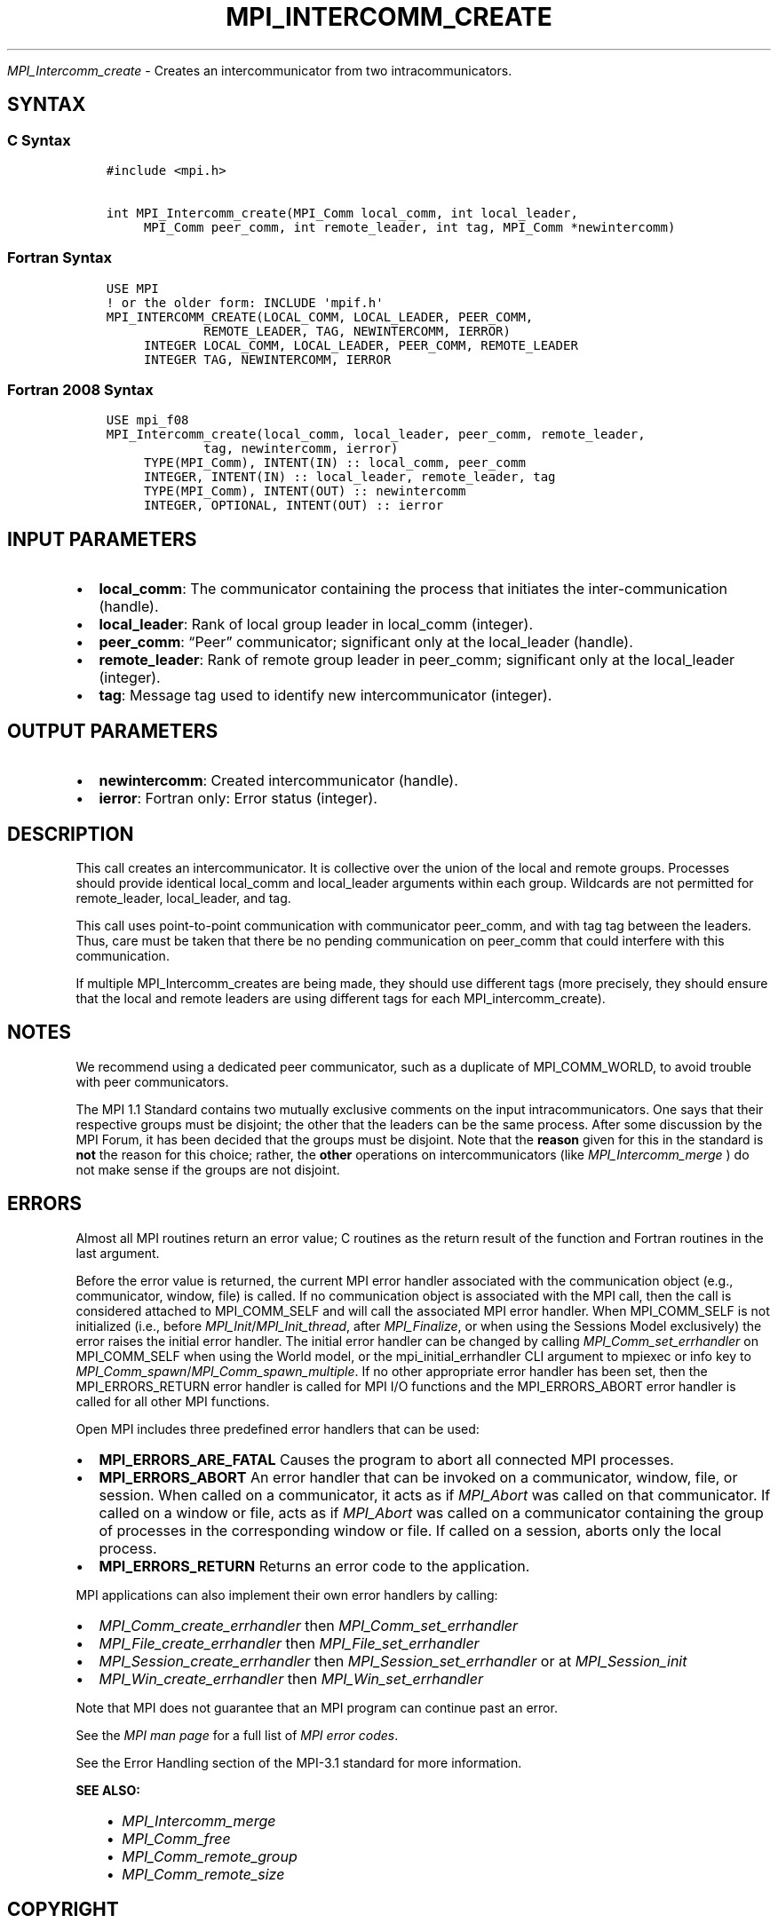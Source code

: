 .\" Man page generated from reStructuredText.
.
.TH "MPI_INTERCOMM_CREATE" "3" "Oct 26, 2023" "" "Open MPI"
.
.nr rst2man-indent-level 0
.
.de1 rstReportMargin
\\$1 \\n[an-margin]
level \\n[rst2man-indent-level]
level margin: \\n[rst2man-indent\\n[rst2man-indent-level]]
-
\\n[rst2man-indent0]
\\n[rst2man-indent1]
\\n[rst2man-indent2]
..
.de1 INDENT
.\" .rstReportMargin pre:
. RS \\$1
. nr rst2man-indent\\n[rst2man-indent-level] \\n[an-margin]
. nr rst2man-indent-level +1
.\" .rstReportMargin post:
..
.de UNINDENT
. RE
.\" indent \\n[an-margin]
.\" old: \\n[rst2man-indent\\n[rst2man-indent-level]]
.nr rst2man-indent-level -1
.\" new: \\n[rst2man-indent\\n[rst2man-indent-level]]
.in \\n[rst2man-indent\\n[rst2man-indent-level]]u
..
.sp
\fI\%MPI_Intercomm_create\fP \- Creates an intercommunicator from two
intracommunicators.
.SH SYNTAX
.SS C Syntax
.INDENT 0.0
.INDENT 3.5
.sp
.nf
.ft C
#include <mpi.h>

int MPI_Intercomm_create(MPI_Comm local_comm, int local_leader,
     MPI_Comm peer_comm, int remote_leader, int tag, MPI_Comm *newintercomm)
.ft P
.fi
.UNINDENT
.UNINDENT
.SS Fortran Syntax
.INDENT 0.0
.INDENT 3.5
.sp
.nf
.ft C
USE MPI
! or the older form: INCLUDE \(aqmpif.h\(aq
MPI_INTERCOMM_CREATE(LOCAL_COMM, LOCAL_LEADER, PEER_COMM,
             REMOTE_LEADER, TAG, NEWINTERCOMM, IERROR)
     INTEGER LOCAL_COMM, LOCAL_LEADER, PEER_COMM, REMOTE_LEADER
     INTEGER TAG, NEWINTERCOMM, IERROR
.ft P
.fi
.UNINDENT
.UNINDENT
.SS Fortran 2008 Syntax
.INDENT 0.0
.INDENT 3.5
.sp
.nf
.ft C
USE mpi_f08
MPI_Intercomm_create(local_comm, local_leader, peer_comm, remote_leader,
             tag, newintercomm, ierror)
     TYPE(MPI_Comm), INTENT(IN) :: local_comm, peer_comm
     INTEGER, INTENT(IN) :: local_leader, remote_leader, tag
     TYPE(MPI_Comm), INTENT(OUT) :: newintercomm
     INTEGER, OPTIONAL, INTENT(OUT) :: ierror
.ft P
.fi
.UNINDENT
.UNINDENT
.SH INPUT PARAMETERS
.INDENT 0.0
.IP \(bu 2
\fBlocal_comm\fP: The communicator containing the process that initiates the inter\-communication (handle).
.IP \(bu 2
\fBlocal_leader\fP: Rank of local group leader in local_comm (integer).
.IP \(bu 2
\fBpeer_comm\fP: “Peer” communicator; significant only at the local_leader (handle).
.IP \(bu 2
\fBremote_leader\fP: Rank of remote group leader in peer_comm; significant only at the local_leader (integer).
.IP \(bu 2
\fBtag\fP: Message tag used to identify new intercommunicator (integer).
.UNINDENT
.SH OUTPUT PARAMETERS
.INDENT 0.0
.IP \(bu 2
\fBnewintercomm\fP: Created intercommunicator (handle).
.IP \(bu 2
\fBierror\fP: Fortran only: Error status (integer).
.UNINDENT
.SH DESCRIPTION
.sp
This call creates an intercommunicator. It is collective over the union
of the local and remote groups. Processes should provide identical
local_comm and local_leader arguments within each group. Wildcards are
not permitted for remote_leader, local_leader, and tag.
.sp
This call uses point\-to\-point communication with communicator peer_comm,
and with tag tag between the leaders. Thus, care must be taken that
there be no pending communication on peer_comm that could interfere with
this communication.
.sp
If multiple MPI_Intercomm_creates are being made, they should use
different tags (more precisely, they should ensure that the local and
remote leaders are using different tags for each MPI_intercomm_create).
.SH NOTES
.sp
We recommend using a dedicated peer communicator, such as a duplicate of
MPI_COMM_WORLD, to avoid trouble with peer communicators.
.sp
The MPI 1.1 Standard contains two mutually exclusive comments on the
input intracommunicators. One says that their respective groups must be
disjoint; the other that the leaders can be the same process. After some
discussion by the MPI Forum, it has been decided that the groups must be
disjoint. Note that the \fBreason\fP given for this in the standard is
\fBnot\fP the reason for this choice; rather, the \fBother\fP operations on
intercommunicators (like \fI\%MPI_Intercomm_merge\fP ) do not make sense if
the groups are not disjoint.
.SH ERRORS
.sp
Almost all MPI routines return an error value; C routines as the return result
of the function and Fortran routines in the last argument.
.sp
Before the error value is returned, the current MPI error handler associated
with the communication object (e.g., communicator, window, file) is called.
If no communication object is associated with the MPI call, then the call is
considered attached to MPI_COMM_SELF and will call the associated MPI error
handler. When MPI_COMM_SELF is not initialized (i.e., before
\fI\%MPI_Init\fP/\fI\%MPI_Init_thread\fP, after \fI\%MPI_Finalize\fP, or when using the Sessions
Model exclusively) the error raises the initial error handler. The initial
error handler can be changed by calling \fI\%MPI_Comm_set_errhandler\fP on
MPI_COMM_SELF when using the World model, or the mpi_initial_errhandler CLI
argument to mpiexec or info key to \fI\%MPI_Comm_spawn\fP/\fI\%MPI_Comm_spawn_multiple\fP\&.
If no other appropriate error handler has been set, then the MPI_ERRORS_RETURN
error handler is called for MPI I/O functions and the MPI_ERRORS_ABORT error
handler is called for all other MPI functions.
.sp
Open MPI includes three predefined error handlers that can be used:
.INDENT 0.0
.IP \(bu 2
\fBMPI_ERRORS_ARE_FATAL\fP
Causes the program to abort all connected MPI processes.
.IP \(bu 2
\fBMPI_ERRORS_ABORT\fP
An error handler that can be invoked on a communicator,
window, file, or session. When called on a communicator, it
acts as if \fI\%MPI_Abort\fP was called on that communicator. If
called on a window or file, acts as if \fI\%MPI_Abort\fP was called
on a communicator containing the group of processes in the
corresponding window or file. If called on a session,
aborts only the local process.
.IP \(bu 2
\fBMPI_ERRORS_RETURN\fP
Returns an error code to the application.
.UNINDENT
.sp
MPI applications can also implement their own error handlers by calling:
.INDENT 0.0
.IP \(bu 2
\fI\%MPI_Comm_create_errhandler\fP then \fI\%MPI_Comm_set_errhandler\fP
.IP \(bu 2
\fI\%MPI_File_create_errhandler\fP then \fI\%MPI_File_set_errhandler\fP
.IP \(bu 2
\fI\%MPI_Session_create_errhandler\fP then \fI\%MPI_Session_set_errhandler\fP or at \fI\%MPI_Session_init\fP
.IP \(bu 2
\fI\%MPI_Win_create_errhandler\fP then \fI\%MPI_Win_set_errhandler\fP
.UNINDENT
.sp
Note that MPI does not guarantee that an MPI program can continue past
an error.
.sp
See the \fI\%MPI man page\fP for a full list of \fI\%MPI error codes\fP\&.
.sp
See the Error Handling section of the MPI\-3.1 standard for
more information.
.sp
\fBSEE ALSO:\fP
.INDENT 0.0
.INDENT 3.5
.INDENT 0.0
.IP \(bu 2
\fI\%MPI_Intercomm_merge\fP
.IP \(bu 2
\fI\%MPI_Comm_free\fP
.IP \(bu 2
\fI\%MPI_Comm_remote_group\fP
.IP \(bu 2
\fI\%MPI_Comm_remote_size\fP
.UNINDENT
.UNINDENT
.UNINDENT
.SH COPYRIGHT
2003-2023, The Open MPI Community
.\" Generated by docutils manpage writer.
.
